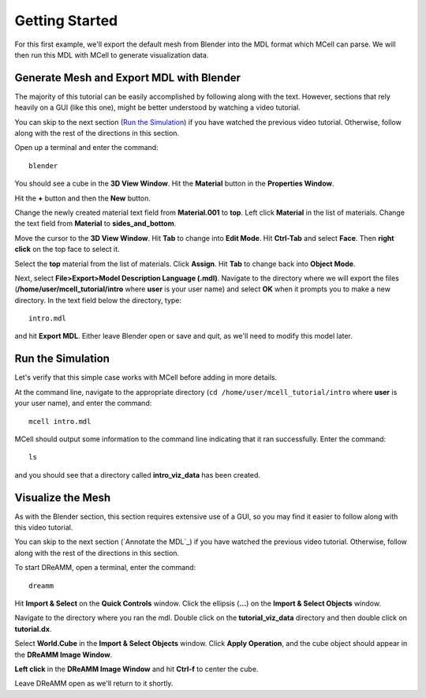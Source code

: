 *********************************************
Getting Started
*********************************************

For this first example, we'll export the default mesh from Blender into the MDL format which MCell can parse. We will then run this MDL with MCell to generate visualization data.

Generate Mesh and Export MDL with Blender
=============================================

The majority of this tutorial can be easily accomplished by following along with the text. However, sections that rely heavily on a GUI (like this one), might be better understood by watching a video tutorial.

.. raw:: html

    <video id="my_video_1" class="video-js vjs-default-skin" controls
      preload="metadata" width="840" height="525" 
      data-setup='{"example_option":true}'>
      <source src="http://www.mcell.psc.edu/tutorials/videos/main/blender_pt1.ogg" type='video/ogg'/>
    </video>

You can skip to the next section (`Run the Simulation`_) if you have watched the previous video tutorial. Otherwise, follow along with the rest of the directions in this section. 

.. image:: http://www.mcell.psc.edu/tutorials/tutimg/main/blender/cube.png

.. image:: http://www.mcell.psc.edu/tutorials/tutimg/main/blender/material_button.png

Open up a terminal and enter the command::

    blender

You should see a cube in the **3D View Window**. Hit the **Material** button in the **Properties Window**. 

.. image:: http://www.mcell.psc.edu/tutorials/tutimg/main/blender/plus_button.png

.. image:: http://www.mcell.psc.edu/tutorials/tutimg/main/blender/new_button.png

Hit the **+** button and then the **New** button. 

.. image:: http://www.mcell.psc.edu/tutorials/tutimg/main/blender/top.png

.. image:: http://www.mcell.psc.edu/tutorials/tutimg/main/blender/sides_and_bottom.png

Change the newly created material text field from **Material.001** to **top**. Left click **Material** in the list of materials. Change the text field from **Material** to **sides_and_bottom**.

.. image:: http://www.mcell.psc.edu/tutorials/tutimg/main/blender/face_select.png

.. image:: http://www.mcell.psc.edu/tutorials/tutimg/main/blender/right_click.png

Move the cursor to the **3D View Window**. Hit **Tab** to change into **Edit Mode**. Hit **Ctrl-Tab** and select **Face**. Then **right click** on the top face to select it.

.. image:: http://www.mcell.psc.edu/tutorials/tutimg/main/blender/assign.png

Select the **top** material from the list of materials. Click **Assign**. Hit **Tab** to change back into **Object Mode**.

.. image:: http://www.mcell.psc.edu/tutorials/tutimg/main/blender/export_mdl.png

.. image:: http://www.mcell.psc.edu/tutorials/tutimg/main/blender/export_mdl_dir.png

.. image:: http://www.mcell.psc.edu/tutorials/tutimg/main/blender/export_mdl_button.png

Next, select **File>Export>Model Description Language (.mdl)**. Navigate to the directory where we will export the files (**/home/user/mcell_tutorial/intro** where **user** is your user name) and select **OK** when it prompts you to make a new directory. In the text field below the directory, type::

    intro.mdl

and hit **Export MDL**. Either leave Blender open or save and quit, as we'll need to modify this model later.

Run the Simulation
=============================================

.. _tut_viz_data1.tgz: http://mcell.psc.edu/tutorials/mdl/main/tut_viz_data1.tgz

Let's verify that this simple case works with MCell before adding in more details.

At the command line, navigate to the appropriate directory (``cd /home/user/mcell_tutorial/intro`` where **user** is your user name), and enter the command:: 

    mcell intro.mdl

MCell should output some information to the command line indicating that it ran successfully. Enter the command:: 
    
    ls

and you should see that a directory called **intro_viz_data** has been created.

Visualize the Mesh
=============================================

As with the Blender section, this section requires extensive use of a GUI, so you may find it easier to follow along with this video tutorial.

.. raw:: html

    <video id="my_video_1" class="video-js vjs-default-skin" controls
      preload="metadata" width="840" height="525" 
      data-setup='{"example_option":true}'>
      <source src="http://www.mcell.psc.edu/tutorials/videos/main/dreamm_pt1.ogg" type='video/ogg'/>
    </video>

You can skip to the next section (`Annotate the MDL`_) if you have watched the previous video tutorial. Otherwise, follow along with the rest of the directions in this section. 

To start DReAMM, open a terminal, enter the command::
    
    dreamm

.. image:: http://www.mcell.psc.edu/tutorials/tutimg/main/dreamm/import_select.png

.. image:: http://www.mcell.psc.edu/tutorials/tutimg/main/dreamm/ellipsis.png

Hit **Import & Select** on the **Quick Controls** window. Click the ellipsis (**...**) on the **Import & Select Objects** window. 

.. image:: http://www.mcell.psc.edu/tutorials/tutimg/main/dreamm/enter_dir.png

.. image:: http://www.mcell.psc.edu/tutorials/tutimg/main/dreamm/load_dx.png

Navigate to the directory where you ran the mdl. Double click on the **tutorial_viz_data** directory and then double click on **tutorial.dx**.

.. image:: http://www.mcell.psc.edu/tutorials/tutimg/main/dreamm/select_wireframes.png

Select **World.Cube** in the **Import & Select Objects** window. Click **Apply Operation**, and the cube object should appear in the  **DReAMM Image Window**. 

**Left click** in the **DReAMM Image Window** and hit **Ctrl-f** to center the cube.

Leave DReAMM open as we'll return to it shortly.


